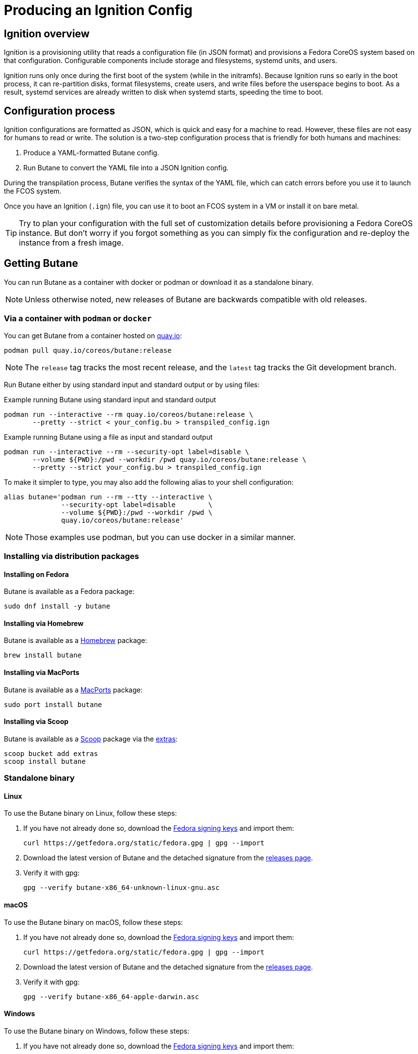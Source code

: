 = Producing an Ignition Config

== Ignition overview

Ignition is a provisioning utility that reads a configuration file (in JSON format) and provisions a Fedora CoreOS system based on that configuration. Configurable components include storage and filesystems, systemd units, and users.

Ignition runs only once during the first boot of the system (while in the initramfs). Because Ignition runs so early in the boot process, it can re-partition disks, format filesystems, create users, and write files before the userspace begins to boot. As a result, systemd services are already written to disk when systemd starts, speeding the time to boot.

== Configuration process

Ignition configurations are formatted as JSON, which is quick and easy for a machine to read. However, these files are not easy for humans to read or write. The solution is a two-step configuration process that is friendly for both humans and machines:

. Produce a YAML-formatted Butane config.
. Run Butane to convert the YAML file into a JSON Ignition config.

During the transpilation process, Butane verifies the syntax of the YAML file, which can catch errors before you use it to launch the FCOS system.

Once you have an Ignition (`.ign`) file, you can use it to boot an FCOS system in a VM or install it on bare metal.

TIP: Try to plan your configuration with the full set of customization details before provisioning a Fedora CoreOS instance. But don't worry if you forgot something as you can simply fix the configuration and re-deploy the instance from a fresh image.

== Getting Butane

You can run Butane as a container with docker or podman or download it as a standalone binary.

NOTE: Unless otherwise noted, new releases of Butane are backwards compatible with old releases.

=== Via a container with `podman` or `docker`

You can get Butane from a container hosted on https://quay.io/[quay.io]:

[source,bash]
----
podman pull quay.io/coreos/butane:release
----

NOTE: The `release` tag tracks the most recent release, and the `latest` tag tracks the Git development branch.

Run Butane either by using standard input and standard output or by using files:

.Example running Butane using standard input and standard output
[source,bash]
----
podman run --interactive --rm quay.io/coreos/butane:release \
       --pretty --strict < your_config.bu > transpiled_config.ign
----

.Example running Butane using a file as input and standard output
[source,bash]
----
podman run --interactive --rm --security-opt label=disable \
       --volume ${PWD}:/pwd --workdir /pwd quay.io/coreos/butane:release \
       --pretty --strict your_config.bu > transpiled_config.ign
----

To make it simpler to type, you may also add the following alias to your shell configuration:

[source,bash]
----
alias butane='podman run --rm --tty --interactive \
              --security-opt label=disable        \
              --volume ${PWD}:/pwd --workdir /pwd \
              quay.io/coreos/butane:release'
----

NOTE: Those examples use podman, but you can use docker in a similar manner.

=== Installing via distribution packages

==== Installing on Fedora

Butane is available as a Fedora package:

[source,bash]
----
sudo dnf install -y butane
----

==== Installing via Homebrew

Butane is available as a https://brew.sh[Homebrew] package:

[source,bash]
----
brew install butane
----

==== Installing via MacPorts

Butane is available as a https://www.macports.org/[MacPorts] package:

[source,bash]
----
sudo port install butane
----

==== Installing via Scoop

Butane is available as a https://scoop.sh[Scoop] package via the https://github.com/lukesampson/scoop-extras[extras]:

[source,powershell]
----
scoop bucket add extras
scoop install butane
----

=== Standalone binary

==== Linux
To use the Butane binary on Linux, follow these steps:

. If you have not already done so, download the https://getfedora.org/security/[Fedora signing keys] and import them:
+
[source,bash]
----
curl https://getfedora.org/static/fedora.gpg | gpg --import
----
. Download the latest version of Butane and the detached signature from the https://github.com/coreos/butane/releases[releases page].
. Verify it with gpg:
+
[source,bash]
----
gpg --verify butane-x86_64-unknown-linux-gnu.asc
----

==== macOS
To use the Butane binary on macOS, follow these steps:

. If you have not already done so, download the https://getfedora.org/static/fedora.gpg[Fedora signing keys] and import them:
+
[source,bash]
----
curl https://getfedora.org/static/fedora.gpg | gpg --import
----
. Download the latest version of Butane and the detached signature from the https://github.com/coreos/butane/releases[releases page].
. Verify it with gpg:
+
[source,bash]
----
gpg --verify butane-x86_64-apple-darwin.asc
----

==== Windows
To use the Butane binary on Windows, follow these steps:

. If you have not already done so, download the https://getfedora.org/static/fedora.gpg[Fedora signing keys] and import them:
+
[source,powershell]
----
Invoke-RestMethod -Uri https://getfedora.org/static/fedora.gpg | gpg --import
----
. Download the latest version of Butane and the detached signature from the https://github.com/coreos/butane/releases[releases page].
. Verify it with gpg:
+
[source,powershell]
----
gpg --verify butane-x86_64-pc-windows-gnu.exe.asc
----

== A simple example

Create a basic Ignition config that modifies the default Fedora CoreOS user `core` to allow this user to log in with an SSH key.

The overall steps are as follows:

. Write the Butane config in the YAML format.
. Use Butane to convert the Butane config into an Ignition (JSON) config.
. Boot a fresh Fedora CoreOS image with the resulting Ignition configuration.

=== Prerequisite

This example uses a pair of SSH public and private keys. If you don't already have it, you can https://access.redhat.com/documentation/en-us/red_hat_enterprise_linux/7/html-single/system_administrators_guide/index#sec-SSH[generate an SSH key pair].

The SSH public key will be provisioned to the Fedora CoreOS machine (via Ignition). The SSH private key needs to be available to your user on the local workstation, in order to remotely authenticate yourself over SSH.

=== Writing the Butane config

. Copy the following example into a text editor:
+
[source,yaml]
----
variant: fcos
version: 1.4.0
passwd:
  users:
    - name: core
      ssh_authorized_keys:
        - ssh-rsa AAAA...
----
+
. Replace the above line starting with `ssh-rsa` with the contents of your SSH public key file.
+
. Save the file with the name `example.bu`.

TIP: YAML files must have consistent indentation. Although Butane checks for syntax errors, ensure that the indentation matches the above example. Overall, the Butane configs must conform to Butane's https://coreos.github.io/butane/specs/[configuration specification] format.

=== Using Butane

. Run Butane on the Butane config:
+
[source,bash]
----
butane --pretty --strict example.bu > example.ign
----
+
. Use the `example.ign` file to xref:getting-started.adoc[boot Fedora CoreOS].
